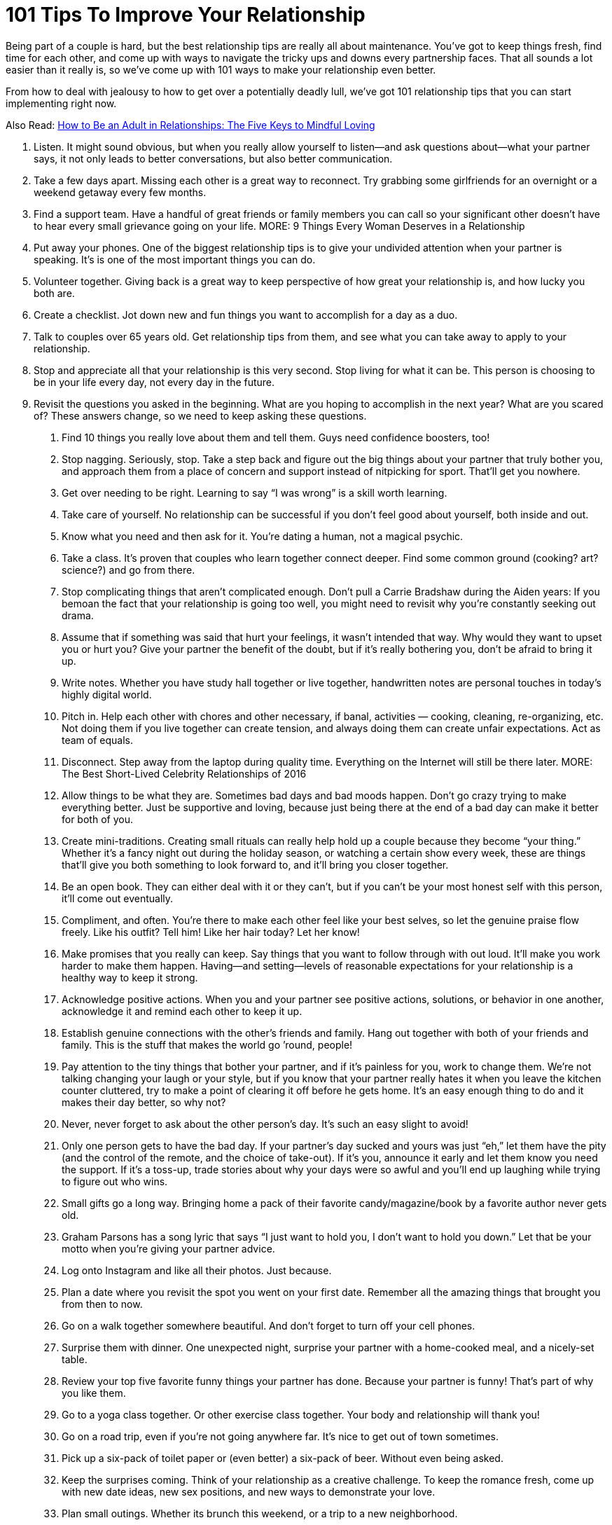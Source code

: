= 101 Tips To Improve Your Relationship 
:hp-image: https://user-images.githubusercontent.com/19504323/34144297-e38e3492-e4cb-11e7-939e-27d271d97f4d.png
:published_at: 2017-07-21
:hp-tags: tips, relationship
:hp-alt-title: 101 Tips To Improve Your Relationship
:linkattrs:


Being part of a couple is hard, but the best relationship tips are really all about maintenance. You’ve got to keep things fresh, find time for each other, and come up with ways to navigate the tricky ups and downs every partnership faces. That all sounds a lot easier than it really is, so we’ve come up with 101 ways to make your relationship even better.

From how to deal with jealousy to how to get over a potentially deadly lull, we’ve got 101 relationship tips that you can start implementing right now.

Also Read: http://amzn.to/2CCdNo4[How to Be an Adult in Relationships: The Five Keys to Mindful Loving^]

1. Listen.
It might sound obvious, but when you really allow yourself to listen—and ask questions about—what your partner says, it not only leads to better conversations, but also better communication.
2. Take a few days apart.
Missing each other is a great way to reconnect. Try grabbing some girlfriends for an overnight or a weekend getaway every few months.
3. Find a support team.
Have a handful of great friends or family members you can call so your significant other doesn’t have to hear every small grievance going on your life.
MORE: 9 Things Every Woman Deserves in a Relationship
4. Put away your phones.
One of the biggest relationship tips is to give your undivided attention when your partner is speaking. It’s is one of the most important things you can do.
5. Volunteer together.
Giving back is a great way to keep perspective of how great your relationship is, and how lucky you both are.
6. Create a checklist.
Jot down new and fun things you want to accomplish for a day as a duo.
7. Talk to couples over 65 years old. 
Get relationship tips from them, and see what you can take away to apply to your relationship.
8. Stop and appreciate all that your relationship is this very second.
Stop living for what it can be.  This person is choosing to be in your life every day, not every day in the future.
9. Revisit the questions you asked in the beginning.
What are you hoping to accomplish in the next year? What are you scared of? These answers change, so we need to keep asking these questions.
. Find 10 things you really love about them and tell them. 
Guys need confidence boosters, too!
. Stop nagging. 
Seriously, stop. Take a step back and figure out the big things about your partner that truly bother you, and approach them from a place of concern and support instead of nitpicking for sport. That’ll get you nowhere.
. Get over needing to be right.  
Learning to say “I was wrong” is a skill worth learning.
. Take care of yourself. 
No relationship can be successful if you don’t feel good about yourself, both inside and out.
. Know what you need and then ask for it.
You’re dating a human, not a magical psychic.
. Take a class.
It’s proven that couples who learn together connect deeper. Find some common ground (cooking? art? science?) and go from there. 
. Stop complicating things that aren’t complicated enough.
Don’t pull a Carrie Bradshaw during the Aiden years: If you bemoan the fact that your relationship is going too well, you might need to revisit why you’re constantly seeking out drama.
. Assume that if something was said that hurt your feelings, it wasn’t intended that way.
Why would they want to upset you or hurt you? Give your partner the benefit of the doubt, but if it’s really bothering you, don’t be afraid to bring it up.
. Write notes.
Whether you have study hall together or live together, handwritten notes are personal touches in today’s highly digital world.  
. Pitch in.
Help each other with chores and other necessary, if banal, activities — cooking, cleaning, re-organizing, etc. Not doing them if you live together can create tension, and always doing them can create unfair expectations. Act as team of equals.
. Disconnect.
Step away from the laptop during quality time. Everything on the Internet will still be there later.
MORE: The Best Short-Lived Celebrity Relationships of 2016
. Allow things to be what they are.
Sometimes bad days and bad moods happen. Don’t go crazy trying to make everything better. Just be supportive and loving, because just being there at the end of a bad day can make it better for both of you.
. Create mini-traditions.
Creating small rituals can really help hold up a couple because they become “your thing.” Whether it’s a fancy night out during the holiday season, or watching a certain show every week, these are things that’ll give you both something to look forward to, and it’ll bring you closer together.
. Be an open book.
They can either deal with it or they can’t, but if you can’t be your most honest self with this person, it’ll come out eventually.
. Compliment, and often.
You’re there to make each other feel like your best selves, so let the genuine praise flow freely. Like his outfit? Tell him! Like her hair today? Let her know!
. Make promises that you really can keep.
Say things that you want to follow through with out loud. It’ll make you work harder to make them happen. Having—and setting—levels of reasonable expectations for your relationship is a healthy way to keep it strong.
. Acknowledge positive actions.
When you and your partner see positive actions, solutions, or behavior in one another, acknowledge it and remind each other to keep it up.
. Establish genuine connections with the other’s friends and family.
Hang out together with both of your friends and family. This is the stuff that makes the world go ’round, people!
. Pay attention to the tiny things that bother your partner, and if it’s painless for you, work to change them. 
We’re not talking changing your laugh or your style, but if you know that your partner really hates it when you leave the kitchen counter cluttered, try to make a point of clearing it off before he gets home. It’s an easy enough thing to do and it makes their day better, so why not?
. Never, never forget to ask about the other person’s day. 
It’s such an easy slight to avoid!
. Only one person gets to have the bad day. 
If your partner’s day sucked and yours was just “eh,” let them have the pity (and the control of the remote, and the choice of take-out). If it’s you, announce it early and let them know you need the support. If it’s a toss-up, trade stories about why your days were so awful and you’ll end up laughing while trying to figure out who wins.
. Small gifts go a long way.
Bringing home a pack of their favorite candy/magazine/book by a favorite author never gets old.
. Graham Parsons has a song lyric that says “I just want to hold you, I don’t want to hold you down.”
Let that be your motto when you’re giving your partner advice.
. Log onto Instagram and like all their photos.
Just because.
. Plan a date where you revisit the spot you went on your first date.
Remember all the amazing things that brought you from then to now.
. Go on a walk together somewhere beautiful.
And don’t forget to turn off your cell phones.
. Surprise them with dinner.
One unexpected night, surprise your partner with a home-cooked meal, and a nicely-set table.
. Review your top five favorite funny things your partner has done.
Because your partner is funny! That’s part of why you like them.
. Go to a yoga class together.
Or other exercise class together. Your body and relationship will thank you!
. Go on a road trip, even if you’re not going anywhere far. 
It’s nice to get out of town sometimes.
. Pick up a six-pack of toilet paper or (even better) a six-pack of beer.
Without even being asked.
. Keep the surprises coming.
Think of your relationship as a creative challenge. To keep the romance fresh, come up with new date ideas, new sex positions, and new ways to demonstrate your love.
. Plan small outings.
Whether its brunch this weekend, or a trip to a new neighborhood.
. Make out.
Kissing is something that is often set to the side the longer a couple has been together. Out of blue one day, initiate a high-school style make-out session.
. Let it go.
Don’t hold onto that thing your lover said or did six months ago and bring it up each time you get mad at him. Do both of you a favor and let it go
. Don’t interrupt. 
Even if what you think your significant other is saying is uninteresting, don’t bulldoze over his or her words. Being able to listen to each other—even when the details are mundane—is important.
. Say thanks. 
Let him know that you notice the little things he does by saying thank you for routine tasks like walking the dog or picking up groceries.
. Cook a meal together.
Come up with a menu, shop, and prepare the food together.
. Have fun with hypotheticals.
Conversation can become routine. Break from the ordinary and have a silly dinner conversation made entirely of imaginary situations—for example, “If you were on an island and could only bring five movies, which movies would you bring?
. Keep a couple’s journal. 
Write down your desires and fantasies and leave them out for your significant other to find—encourage him to write back.
. Agree to disagree. 
This is one of the most important relationship tips, as you both have strong opinions and therefore some issues will never be resolved. Respect each other’s point of view and agree not to argue about the same issue, unless it’s something that could get in the way of your future, like politics, religion, or values.+++<div id="amzn-assoc-ad-362ca55c-c25e-4b62-99e7-044b18860126"></div><script async src="//z-na.amazon-adsystem.com/widgets/onejs?MarketPlace=US&adInstanceId=362ca55c-c25e-4b62-99e7-044b18860126"></script>+++
. Set goals. 
In addition to setting life goals, set relationship goals. For example: We aim to spend more time together outside rather than in front of the TV.
. Take responsibility for your own happiness
Love is grand, but at the end of the day the only person we can hold accountable for our happiness is ourselves. Do volunteer work, exercise, host dinner parties—find what satisfies you, and go from there.
MORE: WTF! Taylor Swift Has Never Walked a Red Carpet with a Boyfriend
. Learn each other’s conflict habits.
Make an effort to understand you and your partner’s conflict habits so you can break bad patterns and find a middle ground that’s productive and respectful.
. Define love. 
While “I love you,” is an extraordinary thing to say—and an equally wonderful thing to hear—it means something different to each person. Tell each other what you’re saying when you declare these magic words. It could be a list of many sentiments such as, “I would do anything for you,” and “I trust you completely.”
. Take turns planning date nights that are actual, real, capital-D Dates 
Takeout and TV doesn’t count.
. Approach your partner’s issues in the context of how they affect the relationship.
It’ll reduce the chances they feel personally attacked for no reason.
. Cuddle.
Make ample time for cuddling. Whether or not it leads to sex, physical affection is important.
. Don’t forget to say “I Like You.”
The greatest compliment you can give a partner (especially a long-term partner) is reminding them that not only do you love them, but also like them.
. Have a spontaneous midday tryst. 
Send him a text as he’s about to go on his lunch break, take time out on a Saturday, however you want to play it.
Photo: Imaxtree
Photo: Imaxtree
. Travel together.
Seeing the world together creates amazing shared memories.
. Tell them EXACTLY why you love and appreciate them as often as possible. 
“I love you” is good. “I love the way you make sure no one ever feels left out” is even better.
. Stay out of their family drama. 
It’s so not worth it.
. Really look at each other. 
We spend a lot of time with our partners but sometimes we don’t actually see them. Take the time to actually look into one another’s eyes.
. Give each other a pet name. 
It may be super annoying to other people (and you may want to reserve it for when you’re in private), but a pet name can add an extra layer of intimacy to your relationship.
. Spend time alone.
As important as it is to spend quality time with your partner, it’s equally necessary that you develop a good sense of who you are without them. Kahlil Gibran said “let there be spaces in your togetherness,” and we stand by that.
. Eat at the dinner table. 
Do you eat in front of the TV? Try actually sitting down to a meal with your partner at an actual table. You may find it a welcome change.
. In fact, turn the TV off all together. 
Why not try instituting a TV-free night in your apartment? See what else happens when you spend time together sans the talking box.
. Ask for clarity. 
If you’re confused about what your partner means, ask for clarity instead of making assumptions about what they mean. Use an open phrase like, “What did you mean when you said, ‘xyz'” rather than instantly going on the offensive.
. Own your feelings. 
Passive-aggressiveness is a total relationship killer. Quash it by practicing assertiveness and clarity. Saying “I’m fine” when you’re not fine is a prime example of not owning your feelings.
. Communicate in a constructive way.
For instance, we think the phrase construction “When ____ happens, it makes me feel ____” can be particularly helpful.
. Take an interest in what your partner’s into.
He’s into chess, or cheese, or cheese that looks like a chess board (maybe?). You don’t have to love it, but give it a shot. You may surprise yourself!
. But also cultivate your own. 
You and your partner don’t need to have everything in common. Seriously. That’s actually really annoying.
. Let your partner teach you something they’re good at, and vice versa.
Everyone—everyone—loves the feeling of being able to teach somebody they like about something they’re good at.
. Bring your groups together.
It’s easy to silo your social lives and create separate his-and-hers worlds, but bringing your friends, siblings, or colleagues together can be a fun thing.
. Don’t forget about sex.
Work, stress, and other responsibilities can get in the way of your sex life, and before you know it, you’ve gone a month without getting busy. Don’t let this happen. Schedule it in if you have to, just make sure to connect in an intimate way.
. But do forget about jealousy.
Jealousy can be completely toxic to relationships, so keep yours in check. If you’re always jealous, figure out if it’s your personal issue, or if your partner is doing things to appear less trustworthy.
. Cultivate your appreciation.
Spread what you love about your partner. Practice your appreciation by sharing it with others— not in a gross, gratuitous, braggy way, but don’t miss out on the opportunity to tell others why your partner is awesome. In turn, it’ll remind you why you like them, too.
. Laugh. In bed. 
Sex should be sexy, sure. But it should also be fun. Don’t be afraid to have a laugh if things take a turn for the ridiculous.
. Let yourself be taken care of when you need it.We all need special care on occasion. Let your partner help you when you’re feeling sick or down. It doesn’t mean you’re not strong, it just means you’re willing to accept help.
. Check your competitive edge.
You and your partner are there to support each other, not compete with one another. If you find yourself comparing yourself or competing with your significant other, check your behavior. That’s not healthy!
. Have a bed day.
Allow yourselves a totally lazy day where you lie around and do nothing of note except enjoy each other’s company.
. Be kind to yourself.
The best way to develop positive patterns in a relationship is to develop them first with yourself. Don’t be so critical of yourself, and you’ll set a good example for your relationship.
. Express gratitude for the little things, and for specific things. 
Big gestures are great, but it’s great to recognize the little things your partner does that make you feel happy and loved, too.
Photo: Getty Images
Photo: Getty Images
. Date like you dated in high school.
Ask each other out. Get excited. Take forever to get ready. Make out. Repeat.
. Be present. 
We can ruin a perfectly great relationship by focusing too much on the past, or worrying too much about what may happen in the future. Learn to enjoy where you are, and who you’re with right now.
. Don’t try to control.
A relationship isn’t a battle of wills, it’s two people who are choosing to be together, so don’t treat your partner like they’re some kind of wild animal you’re trying to tame.
. Embrace your common goals.
What is it that you both want to accomplish? Can you support each other to reach those goals? That’ll be a big piece of what will hold you two to together as a couple in the long run.
. Have a cultural experience together.
See a movie, a play, or an art exhibition together — and then talk about them afterward. You may be pleasantly surprised by how differently—or similarly—you viewed things.
. Go on a long bike ride.
Bike rides are deeply freeing experiences, and it’s nice to be able to do that with someone you love.
. Try talking on the phone. Yes, we know this sounds crazy, but phone calls are a different sort of communication than texting, or even in person communicating will allow. You may actually deepen your connection through a phone chat.
. Make a mix for each other. It’s cute, romantic and something out of a rom-com. Although in this day and age, you might want to make a Spotify playlist rather than a mixed CD.
. Keep yourself in check. We spend so much time paying attention to how our partners behave, but take a second to notice how you’re acting — especially if you’re fired up or in a bad mood. And then give yourself a second to…
. Breathe. Before you say something you don’t mean, take a breath and ask yourself if that’s really the way you want to move forward. Chances are, taking a second out will help you recalibrate and think of a more constructive way of handling the situation.
. Help each other. This one is so easy, but if your partner’s having a hard time with something — whether it’s doing their taxes or organizing their closet — offer a helping hand.
. Be their biggest cheerleader. If your partner’s accomplished something amazing, let them know it, and let them shine.
. In your craziest moments of frustration or anger, remember what it is that you like about them the most. There’s a reason you’re with them after all, right?
. Remember that a relationship should always make your life better on the whole, not worse. And aim to make sure yours is doing just that. If it’s not, it may be time to reconsider.
. Enjoy the quiet moments you spend with each other. Not everything has to be a big adventure or a big deal Sometimes the best times are the quiet unplanned things you do together.
. Make sure you’re taking care of yourself. Don’t let yourself get so invested in your partner that you forget to take care of yourself.
. Let go of the past. We often let our past hurts dictate our present. Learn to let go of past resentments and fears in order to live more fully with your partner right now.
100. Touch each other often. Simple touch builds intimacy — espeically non-sexual touch. It’s a non-verbal way of saying, “yes, I’m here for you, and I care about you” and it helps reinforce your emotional bond.
101. The best relationships are ones in which both partners feel like the luckiest person in the world. Find ways to communicate that and foster that feeling in each other, and you’ll be good.

